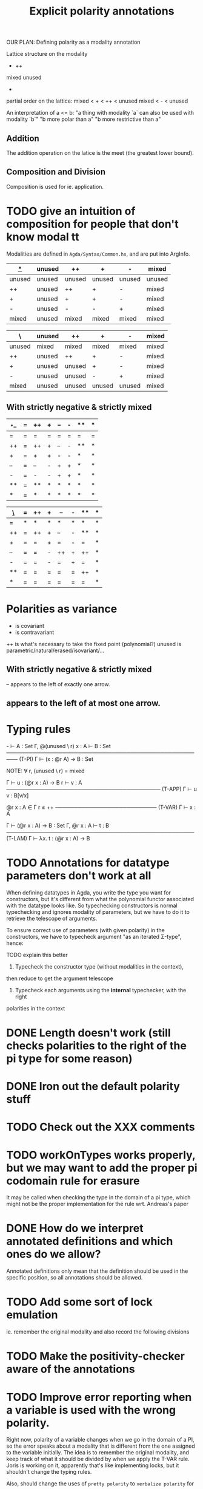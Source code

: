 #+TITLE: Explicit polarity annotations

OUR PLAN: Defining polarity as a modality annotation

Lattice structure on the modality

        +      ++
mixed               unused
            -

partial order on the lattice:
  mixed < + < ++ < unused
  mixed <   -    < unused

An interpretation of a <= b:
  "a thing with modality `a` can also be used with modality `b`"
  "b more polar than a"
  "b more restrictive than a"

** Addition

The addition operation on the latice is the meet (the greatest lower bound).

** Composition and Division

Composition is used for ie. application.

* TODO give an intuition of composition for people that don't know modal tt

Modalities are defined in =Agda/Syntax/Common.hs=, and are put into ArgInfo.

|  _*_   | unused | ++     | +      | -      | mixed  |
|--------+--------+--------+--------+--------+--------|
| unused | unused | unused | unused | unused | unused |
| ++     | unused | ++     | +      | -      | mixed  |
| +      | unused | +      | +      | -      | mixed  |
| -      | unused | -      | -      | +      | mixed  |
| mixed  | unused | mixed  | mixed  | mixed  | mixed  |

| \      | unused | ++     | +      | -      | mixed |
|--------+--------+--------+--------+--------+-------|
| unused | mixed  | mixed  | mixed  | mixed  | mixed |
| ++     | unused | ++     | +      | -      | mixed |
| +      | unused | unused | +      | -      | mixed |
| -      | unused | unused | -      | +      | mixed |
| mixed  | unused | unused | unused | unused | mixed |

** With strictly negative & strictly mixed

| _*_ | =  | ++ | +  | -- | -  | ** | *  |
|-----+----+----+----+----+----+----+----|
| =   | =  | =  | =  | =  | =  | =  | =  |
| ++  | =  | ++ | +  | -- | -  | ** | *  |
| +   | =  | +  | +  | -  | -  | *  | *  |
| --  | =  | -- | -  | +  | +  | *  | *  |
| -   | =  | -  | -  | +  | +  | *  | *  |
| **  | =  | ** | *  | *  | *  | *  | *  |
| *   | =  | *  | *  | *  | *  | *  | *  |

| _\_ | =  | ++ | +  | -- | -  | ** | *  |
|-----+----+----+----+----+----+----+----|
| =   | *  | *  | *  | *  | *  | *  | *  |
| ++  | =  | ++ | +  | -- | -  | ** | *  |
| +   | =  | =  | +  | =  | -  | =  | *  |
| --  | =  | =  | -  | ++ | +  | ++ | *  |
| -   | =  | =  | -  | =  | +  | =  | *  |
| **  | =  | =  | =  | =  | =  | ++ | *  |
| *   | =  | =  | =  | =  | =  | =  | *  |

* Polarities as variance

+      is covariant
-      is contravariant
++     is what's necessary to take the fixed point (polynomial?)
unused is parametric/natural/erased/isovariant/...

** With strictly negative & strictly mixed

-- appears to the left of exactly one arrow.
** appears to the left of at most one arrow.

* Typing rules

  -\Γ ⊢ A : Set    Γ, @(unused \ r) x : A ⊢ B : Set
───────────────────────────────────────────────────── (T-PI)
           Γ ⊢ (x : @r A) → B : Set

NOTE: ∀ r, (unused \ r) = mixed

  Γ ⊢ u : (@r x : A) → B    r\Γ ⊢ v : A
───────────────────────────────────────── (T-APP)
           Γ ⊢ u v : B[v/x]

  @r x : A ∈ Γ    r ≤ ++
─────────────────────────── (T-VAR)
         Γ ⊢ x : A

  Γ ⊢ (@r x : A) → B : Set   Γ, @r x : A ⊢ t : B
────────────────────────────────────────────────── (T-LAM)
           Γ ⊢ λx. t : (@r x : A) → B

* TODO Annotations for datatype parameters don't work at all
       When defining datatypes in Agda, you write the type you want for constructors,
       but it's different from what the polynomial functor associated with the datatype looks like.
       So typechecking constructors is normal typechecking and ignores modality of parameters,
       but we have to do it to retrieve the telescope of arguments.

       To ensure correct use of parameters (with given polarity) in the constructors,
       we have to typecheck argument "as an iterated Σ-type", hence:

       TODO explain this better
       
       1. Typecheck the constructor type (without modalities in the context),
	  then reduce to get the argument telescope
       2. Typecheck each arguments using the *internal* typechecker, with the right
	  polarities in the context

* DONE Length doesn't work (still checks polarities to the right of the pi type for some reason)
* DONE Iron out the default polarity stuff
* TODO Check out the XXX comments
* TODO workOnTypes works properly, but we may want to add the proper pi codomain rule for erasure
It may be called when checking the type in the domain of a pi type, which might
not be the proper implementation for the rule wrt. Andreas's paper
* DONE How do we interpret annotated definitions and which ones do we allow?
Annotated definitions only mean that the definition should be used in the specific position, so all annotations should be allowed.
* TODO Add some sort of lock emulation
ie. remember the original modality and also record the following divisions
* TODO Make the positivity-checker aware of the annotations
* TODO Improve error reporting when a variable is used with the wrong polarity.
       Right now, polarity of a variable changes when we go in the domain of a PI,
       so the error speaks about a modality that is different from the one assigned to the variable initially.
       The idea is to remember the original modality, and keep track of what it should be divided by
       when we apply the T-VAR rule. Joris is working on it, apparently that's like implementing locks, but
       it shouldn't change the typing rules.

       Also, should change the uses of =pretty polarity= to =verbalize polarity= for error messages.
* DONE Remove left division when eliminating into a term
Only divide when going outside of the copattern, because that translates to going into an application.

Should look at what happens for a simple constant definition with @irr. When does the context get divided by the modality?
* TODO Module parameters
Apparently ok, but very counter intuitive.  Also happens for cohesion
#+begin_src agda2
  postulate bad : @♭ Nat → Nat

  module _ (a : Nat) where
    @♭ f : Nat
    f = 0

    g : Nat
    g = bad f

  module _ (a : Nat) where
    @♭ f' : Nat
    f' = 0

  g' : (a : Nat) → Nat
  g' x = bad (f x)
#+end_src
* TODO Check that eliminating a pattern only applies modality to the telescope it binds
And not to the whole telescope ie. =(snd (f x)) y=
* TODO Implement pattern matching when there's only one possible constructor
